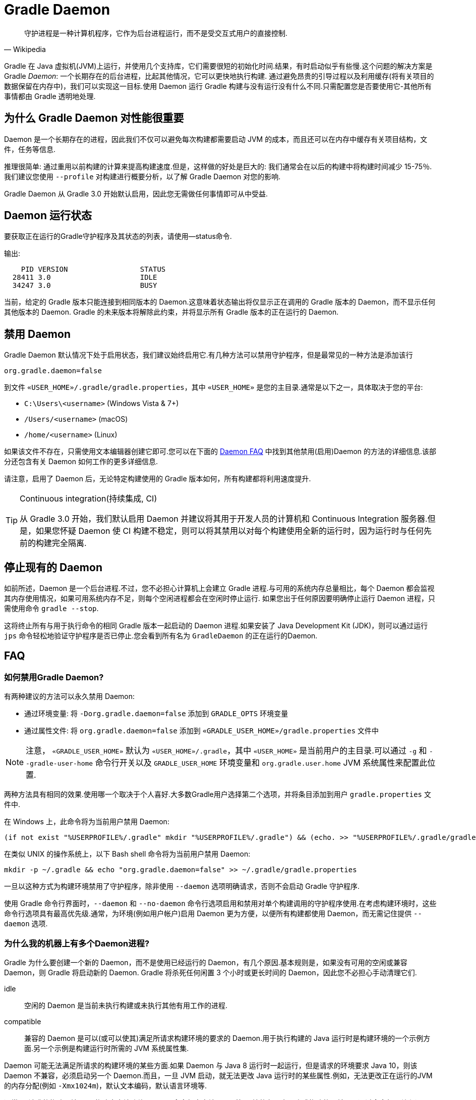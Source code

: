 // Copyright 2017 the original author or authors.
//
// Licensed under the Apache License, Version 2.0 (the "License");
// you may not use this file except in compliance with the License.
// You may obtain a copy of the License at
//
//      http://www.apache.org/licenses/LICENSE-2.0
//
// Unless required by applicable law or agreed to in writing, software
// distributed under the License is distributed on an "AS IS" BASIS,
// WITHOUT WARRANTIES OR CONDITIONS OF ANY KIND, either express or implied.
// See the License for the specific language governing permissions and
// limitations under the License.

[[gradle_daemon]]
= Gradle Daemon

[quote, Wikipedia]
守护进程是一种计算机程序，它作为后台进程运行，而不是受交互式用户的直接控制.

Gradle 在 Java 虚拟机(JVM)上运行，并使用几个支持库，它们需要很短的初始化时间.结果，有时启动似乎有些慢.这个问题的解决方案是 Gradle _Daemon_: 一个长期存在的后台进程，比起其他情况，它可以更快地执行构建.
通过避免昂贵的引导过程以及利用缓存(将有关项目的数据保留在内存中)，我们可以实现这一目标.使用 Daemon 运行 Gradle 构建与没有运行没有什么不同.只需配置您是否要使用它-其他所有事情都由 Gradle 透明地处理.

[[sec:why_the_daemon]]
== 为什么 Gradle Daemon 对性能很重要

Daemon 是一个长期存在的进程，因此我们不仅可以避免每次构建都需要启动 JVM 的成本，而且还可以在内存中缓存有关项目结构，文件，任务等信息.

推理很简单: 通过重用以前构建的计算来提高构建速度.但是，这样做的好处是巨大的: 我们通常会在以后的构建中将构建时间减少 15-75％.我们建议您使用 `--profile` 对构建进行概要分析，以了解 Gradle Daemon 对您的影响.

Gradle Daemon 从 Gradle 3.0 开始默认启用，因此您无需做任何事情即可从中受益.

[[sec:status]]
== Daemon 运行状态

要获取正在运行的Gradle守护程序及其状态的列表，请使用--status命令.

输出:
[source]
----
    PID VERSION                 STATUS
  28411 3.0                     IDLE
  34247 3.0                     BUSY
----

当前，给定的 Gradle 版本只能连接到相同版本的 Daemon.这意味着状态输出将仅显示正在调用的 Gradle 版本的 Daemon，而不显示任何其他版本的 Daemon. Gradle 的未来版本将解除此约束，并将显示所有 Gradle 版本的正在运行的 Daemon.

[[sec:disabling_the_daemon]]
== 禁用 Daemon

Gradle Daemon 默认情况下处于启用状态，我们建议始终启用它.有几种方法可以禁用守护程序，但是最常见的一种方法是添加该行

[source]
----
org.gradle.daemon=false
----

到文件  `«USER_HOME»/.gradle/gradle.properties`，其中 `«USER_HOME»`  是您的主目录.通常是以下之一，具体取决于您的平台:

* `C:\Users\<username>` (Windows Vista & 7+)
* `/Users/<username>` (macOS)
* `/home/<username>` (Linux)

如果该文件不存在，只需使用文本编辑器创建它即可.您可以在下面的 <<#daemon_faq,Daemon FAQ>> 中找到其他禁用(启用)Daemon 的方法的详细信息.该部分还包含有关 Daemon 如何工作的更多详细信息.

请注意，启用了 Daemon 后，无论特定构建使用的 Gradle 版本如何，所有构建都将利用速度提升.

[TIP]
.Continuous integration(持续集成, CI)
====

从 Gradle 3.0 开始，我们默认启用 Daemon 并建议将其用于开发人员的计算机和 Continuous Integration 服务器.但是，如果您怀疑 Daemon 使 CI 构建不稳定，则可以将其禁用以对每个构建使用全新的运行时，因为运行时与任何先前的构建完全隔离.

====


[[sec:stopping_an_existing_daemon]]
== 停止现有的 Daemon

如前所述，Daemon 是一个后台进程.不过，您不必担心计算机上会建立 Gradle 进程.与可用的系统内存总量相比，每个 Daemon 都会监视其内存使用情况，如果可用系统内存不足，则每个空闲进程都会在空闲时停止运行.
如果您出于任何原因要明确停止运行 Daemon 进程，只需使用命令 `gradle --stop`.

这将终止所有与用于执行命令的相同 Gradle 版本一起启动的 Daemon 进程.如果安装了 Java Development Kit (JDK)，则可以通过运行 `jps` 命令轻松地验证守护程序是否已停止.您会看到所有名为 `GradleDaemon` 的正在运行的Daemon.

[[daemon_faq]]
== FAQ


[[sec:ways_to_disable_gradle_daemon]]
=== 如何禁用Gradle Daemon?

有两种建议的方法可以永久禁用 Daemon:

* 通过环境变量: 将 `-Dorg.gradle.daemon=false` 添加到 `GRADLE_OPTS` 环境变量
* 通过属性文件: 将 `org.gradle.daemon=false` 添加到 `«GRADLE_USER_HOME»/gradle.properties` 文件中

[NOTE]
====

注意， `«GRADLE_USER_HOME»` 默认为 `«USER_HOME»/.gradle`，其中  `«USER_HOME»` 是当前用户的主目录.可以通过 `-g` 和 `--gradle-user-home` 命令行开关以及 `GRADLE_USER_HOME` 环境变量和 `org.gradle.user.home` JVM 系统属性来配置此位置.

====

两种方法具有相同的效果.使用哪一个取决于个人喜好.大多数Gradle用户选择第二个选项，并将条目添加到用户 `gradle.properties` 文件中.

在 Windows 上，此命令将为当前用户禁用 Daemon:

[source]
----
(if not exist "%USERPROFILE%/.gradle" mkdir "%USERPROFILE%/.gradle") && (echo. >> "%USERPROFILE%/.gradle/gradle.properties" && echo org.gradle.daemon=false >> "%USERPROFILE%/.gradle/gradle.properties")
----

在类似 UNIX 的操作系统上，以下 Bash shell 命令将为当前用户禁用 Daemon:

[source,bash]
----
mkdir -p ~/.gradle && echo "org.gradle.daemon=false" >> ~/.gradle/gradle.properties
----

一旦以这种方式为构建环境禁用了守护程序，除非使用 `--daemon` 选项明确请求，否则不会启动 Gradle 守护程序.

使用 Gradle 命令行界面时，`--daemon` 和 `--no-daemon` 命令行选项启用和禁用对单个构建调用的守护程序使用.在考虑构建环境时，这些命令行选项具有最高优先级.通常，为环境(例如用户帐户)启用 Daemon 更为方便，以便所有构建都使用 Daemon，而无需记住提供 `--daemon` 选项.

[[sec:why_is_there_more_than_one_daemon_process_on_my_machine]]
=== 为什么我的机器上有多个Daemon进程?

Gradle 为什么要创建一个新的 Daemon，而不是使用已经运行的 Daemon，有几个原因.基本规则是，如果没有可用的空闲或兼容 Daemon，则 Gradle 将启动新的 Daemon. Gradle 将杀死任何闲置 3 个小时或更长时间的 Daemon，因此您不必担心手动清理它们.

idle::
空闲的 Daemon 是当前未执行构建或未执行其他有用工作的进程.
compatible::
兼容的 Daemon 是可以(或可以使其)满足所请求构建环境的要求的 Daemon.用于执行构建的 Java 运行时是构建环境的一个示例方面.另一个示例是构建运行时所需的 JVM 系统属性集.

Daemon 可能无法满足所请求的构建环境的某些方面.如果 Daemon 与 Java 8 运行时一起运行，但是请求的环境要求 Java 10，则该 Daemon 不兼容，必须启动另一个 Daemon.而且，一旦 JVM 启动，就无法更改 Java 运行时的某些属性.例如，无法更改正在运行的JVM的内存分配(例如 `-Xmx1024m`)，默认文本编码，默认语言环境等.

通常，“请求的构建环境”是从构建客户端(例如 Gradle 命令行客户端，IDE 等)环境的各个方面隐式构建的，并且是通过命令行开关和设置显式构建的.有关如何指定和控制构建环境的详细信息，请参见 <<build_environment.adoc#build_environment,构建环境>>.

以下 JVM 系统属性实际上是不可变的.如果请求的构建环境需要这些属性中的任何一个，且其值与 Daemon 的 JVM 具有的此属性不同，则该 Daemon 不兼容.

* file.encoding
* user.language
* user.country
* user.variant
* java.io.tmpdir
* javax.net.ssl.keyStore
* javax.net.ssl.keyStorePassword
* javax.net.ssl.keyStoreType
* javax.net.ssl.trustStore
* javax.net.ssl.trustStorePassword
* javax.net.ssl.trustStoreType
* com.sun.management.jmxremote

由启动参数控制的以下 JVM 属性也实际上是不可变的. 为了使 Daemon 兼容，所请求的构建环境和 Daemon 的环境的相应属性必须完全匹配.

* The maximum heap size (i.e. the -Xmx JVM argument)
* The minimum heap size (i.e. the -Xms JVM argument)
* The boot classpath (i.e. the -Xbootclasspath argument)
* The “assertion” status (i.e. the -ea argument)

所需的 Gradle 版本是所请求的构建环境的另一方面.Daemon 进程与特定的 Gradle 运行时耦合.在使用不同 Gradle 版本的会话中处理多个 Gradle 项目是导致多个 Daemon 进程运行的常见原因.

[[sec:how_much_memory_does_the_daemon_use_and_can_i_give_it_more]]
=== Daemon 使用多少内存，可以分配更多空间吗?

如果请求的构建环境未指定最大堆大小，则 Daemon 将使用最多 `512MB` 的堆.它将使用 JVM 的默认最小堆大小.对于大多数构建来说，512MB 绰绰有余.具有数百个子项目的较大内部版本，大量配置和源代码可能需要或具有更好的性能，并具有更多的内存.

要增加 Daemon 可以使用的内存量，请在请求的构建环境中指定适当的标志.有关详细信息，请参见<<build_environment.adoc#build_environment,构建环境>> .

[[sec:how_can_i_stop_a_daemon]]
=== 如何停止Daemon?

闲置 3 个小时或更短的时间后，Daemon 进程将自动终止.如果您希望在此之前停止 Daemon 进程，则可以通过操作系统终止该进程或运行 `gradle --stop` 命令.`--stop` 开关使 Gradle 请求 所有正在运行 的，与用于运行命令的 Gradle 版本相同的 Daemon 进程自行终止.

[[sec:what_can_go_wrong_with_daemon]]
=== Daemon 会有什么问题?

在日常开发过程中，为了使守护进程健壮、透明和不引人注目，已经进行了大量的工程工作.然而，Daemon 进程有时会被破坏或耗尽.Gradle 构建从多个源执行任意代码.虽然 Gradle 本身是为 Daemon 进程设计的，并通过 Daemon 进程进行了大量测试，但是用户构建脚本和第三方插件可能会通过内存泄漏或全局状态损坏等缺陷破坏Daemon进程的稳定.

通过运行无法正确释放资源的构建，还可能破坏Daemon程序的稳定性(通常是构建环境).当使用 Microsoft Windows 时，这是一个特别棘手的问题，因为它对读取或写入后无法关闭文件的程序的宽容度较小.

Gradle 主动监视堆使用情况，并尝试检测何时泄漏开始耗尽守护程序中的可用堆空间.当检测到问题时，Gradle Daemon 将完成当前正在运行的构建，并在下一个构建中主动重新启动该 Daemon.默认情况下启用此监视，但是可以通过将org.gradle.daemon.performance.enable-monitoring系统属性设置为false来禁用此监视.

如果怀疑 Daemon 进程变得不稳定，则可以将其杀死.回想一下，可以为构建指定 `--no-daemon` 开关，以防止使用 Daemon.这对于诊断 Daemon 是否为问题的罪魁祸首非常有用.

[[sec:tools_and_ides]]
== Tools & IDEs

IDE 和其他工具用于与 Gradle 集成的 <<third_party_integration.adoc#embedding,Gradle Tooling API>> 始终使用 Gradle Daemon 来执行构建.如果要在 IDE 中执行 Gradle 构建，则使用的是 Gradle Daemon，而无需为您的环境启用它.

[[sec:how_does_the_gradle_daemon_make_builds_faster]]
== Gradle Daemon如何使构建更快?

Gradle Daemon 是一个 长期存在的构建进程.在两次构建之间，它空闲地等待下一次构建.这具有明显的好处，即对于多个构建只需要一次将 Gradle 加载到内存中，而不是对于每个构建加载一次.这本身就是一项重大的性能优化， 但并非止于此.

现代 JVM 性能的一个重要方面是运行时代码优化.例如，HotSpot(Oracle 提供的 JVM 实现，用作 OpenJDK 的基础)在运行时对代码进行优化.优化是渐进的，不是瞬时的.也就是说，在执行过程中对代码进行了逐步优化，
这意味着纯粹由于此优化过程而使得后续构建可以更快.使用HotSpot进行的实验表明，需要 5 到 10 次构建才能稳定优化.守护程序的第一个构建和第 10 个构建之间的可感知构建时间差异可能非常明显.

Daemon 还允许跨构建更有效地进行内存缓存.例如，构建所需的类(例如插件，构建脚本)可以保存在构建之间的内存中.同样，Gradle 可以维护构建数据的内存缓存，例如用于增量构建的任务输入和输出的哈希值.




为了<<sec:daemon_watch_fs,监视文件系统>> 上的更改并计算需要重建的内容，Gradle 会在每次构建过程中收集有关文件系统状态的大量信息. 观看文件系统启用后，Daemon 可以重新使用上次构建中已收集的信息.
这可以为增量构建节省大量时间，而两次构建之间对文件系统的更改次数通常很少.

[[sec:daemon_watch_fs]]
== 监视文件系统

为了检测文件系统上的更改并计算需要重建的内容，Gradle 会在每次构建(即  _Virtual File System_)期间收集有关内存中文件系统的信息. 通过监视文件系统，Gradle 可以使虚拟文件系统与文件系统保持同步，即使在两次构建之间也是如此.
这样做可以使 Daemon 节省时间来从磁盘重建虚拟文件系统以进行下一个构建. 对于增量构建，构建之间通常只有几处更改. 因此，增量构建可以重用上一次构建中的大部分虚拟文件系统，并从监视文件系统中获得最大收益.

Gradle 使用操作系统功能来监视文件系统.它支持以下操作系统和文件系统上的功能:

- Windows 10 with NTFS,
- Linux (Ubuntu 16.04 or later, CentOS 8 or later, Red Hat Enterprise Linux 8 or later, Amazon Linux 2) using ext3 and ext4,
- macOS 10.14 (Mojave) or later on APFS and HFS+.

不支持 NFS 和 SMB 等网络文件系统. 不支持FAT文件系统.

监视文件系统是一项实验性功能，默认情况下处于禁用状态. 您可以通过以下两种方式启用该功能:

Run with `--watch-fs` on the command line::
这样就可以仅监视此构建的文件系统.
Put `org.gradle.vfs.watch=true` in your `gradle.properties`::
除非使用 `--no-watch-fs` 明确将其禁用，否则这将允许监视文件系统的所有构建.

[[sec:daemon_watch_fs_troubleshooting]]
=== 对文件系统监视进行故障排除

局限性::
当前监视文件系统具有以下限制:
- 如果您的版本中包含符号链接，则这些位置将不会带来性能优势.
- 在Windows上，我们不支持网络驱动器(它们可能会工作，但我们尚未对其进行测试).

启用详细日志记录::
您可以使用 `org.gradle.vfs.verbose`  标志指示 Gradle 提供有关虚拟文件系统状态以及从文件系统接收到的事件的更多信息.:

这将在构建的开始和结束时产生以下输出:
+
----
$ gradle assemble --watch-fs -Dorg.gradle.vfs.verbose=true
Received 3 file system events since last build while watching 1 hierarchies
Virtual file system retained information about 2 files, 2 directories and 0 missing files since last build
> Task :compileJava NO-SOURCE
> Task :processResources NO-SOURCE
> Task :classes UP-TO-DATE
> Task :jar UP-TO-DATE
> Task :assemble UP-TO-DATE

BUILD SUCCESSFUL in 58ms
1 actionable task: 1 up-to-date
Received 5 file system events during the current build while watching 1 hierarchies
Virtual file system retains information about 3 files, 2 directories and 2 missing files until next build
----
+
请注意，在 Windows 和 macOS 上，即使您没有进行任何更改，Gradle 可能也会报告自上次构建以来收到的更改.这些是有关 Gradle 自己的缓存更改的无害通知，可以安全地忽略.

Gradle 无法接收我的某些更改::
如果您遇到这种情况，https://gradle-community.slack.com/app_redirect?channel=file-system-watching[请在 Gradle 社区 Slack 上告诉我们]. 如果您的构建正确地声明了其输入和输出，则不应发生这种情况. 因此，这可能是我们需要修复的错误，或者您的构建缺少一些输入或输出的声明.

由于丢失状态，VFS状态被丢弃::
如果您在构建过程中收到 `Dropped VFS state due to lost state` ，https://gradle-community.slack.com/app_redirect?channel=file-system-watching[请在 Gradle 社区 Slack 上告诉我们] ，如果您遇到这种情况. 此消息表示
+
--
- daemon 收到一些未知的文件系统事件，
- 发生了太多更改，并且监视 API 无法处理它.
--
在这两种情况下，构建都无法从文件系统监视中受益.

macOS上的打开文件过多::
如果您在 macOS 上收到 `java.io.IOException: Too many open files` ，则需要提高打开文件的限制，请参见 https://superuser.com/a/443168/8117[此处].

[[sec:inotify_watches_limit]]
=== Linux专用说明

文件系统监视在 Linux 上使用 http://en.wikipedia.org/wiki/Inotify[inotify].根据构建的大小，可能有必要增加 inotify 限制.如果您使用的是 IDE，那么过去您可能已经不得不增加限制.

文件系统监视对每个监视目录使用一个 inotify 监视.您可以通过运行以下命令查看每个用户当前的 inotify 监视限制:

[source,bash]
----
cat /proc/sys/fs/inotify/max_user_watches
----

将限制增加到 `512K` ,运行以下命令:

[source,bash]
----
echo 524288 | sudo tee -a /etc/sysctl.conf
sudo sysctl -p --system
----

每个使用的 inotify 监视最多占用 1KB 的内存.假设 inotify 使用所有 512K 监视，那么将使用大约 500MB 的空间来监视文件系统.如果环境受内存限制，则可能要禁用文件系统监视.